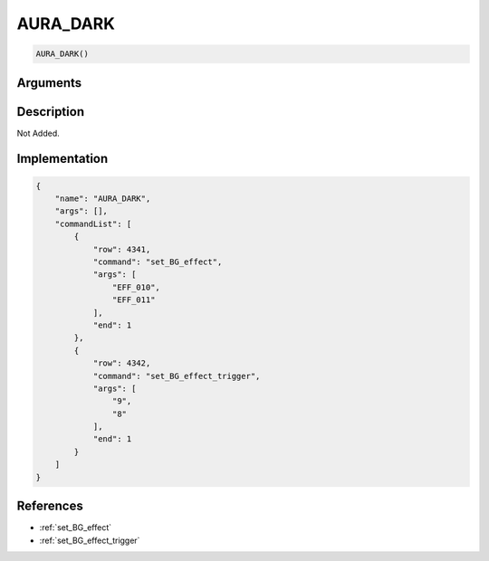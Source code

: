 .. _AURA_DARK:

AURA_DARK
========================

.. code-block:: text

	AURA_DARK()


Arguments
------------


Description
-------------

Not Added.

Implementation
-------------

.. code-block:: json

	{
	    "name": "AURA_DARK",
	    "args": [],
	    "commandList": [
	        {
	            "row": 4341,
	            "command": "set_BG_effect",
	            "args": [
	                "EFF_010",
	                "EFF_011"
	            ],
	            "end": 1
	        },
	        {
	            "row": 4342,
	            "command": "set_BG_effect_trigger",
	            "args": [
	                "9",
	                "8"
	            ],
	            "end": 1
	        }
	    ]
	}

References
-------------
* :ref:`set_BG_effect`
* :ref:`set_BG_effect_trigger`
